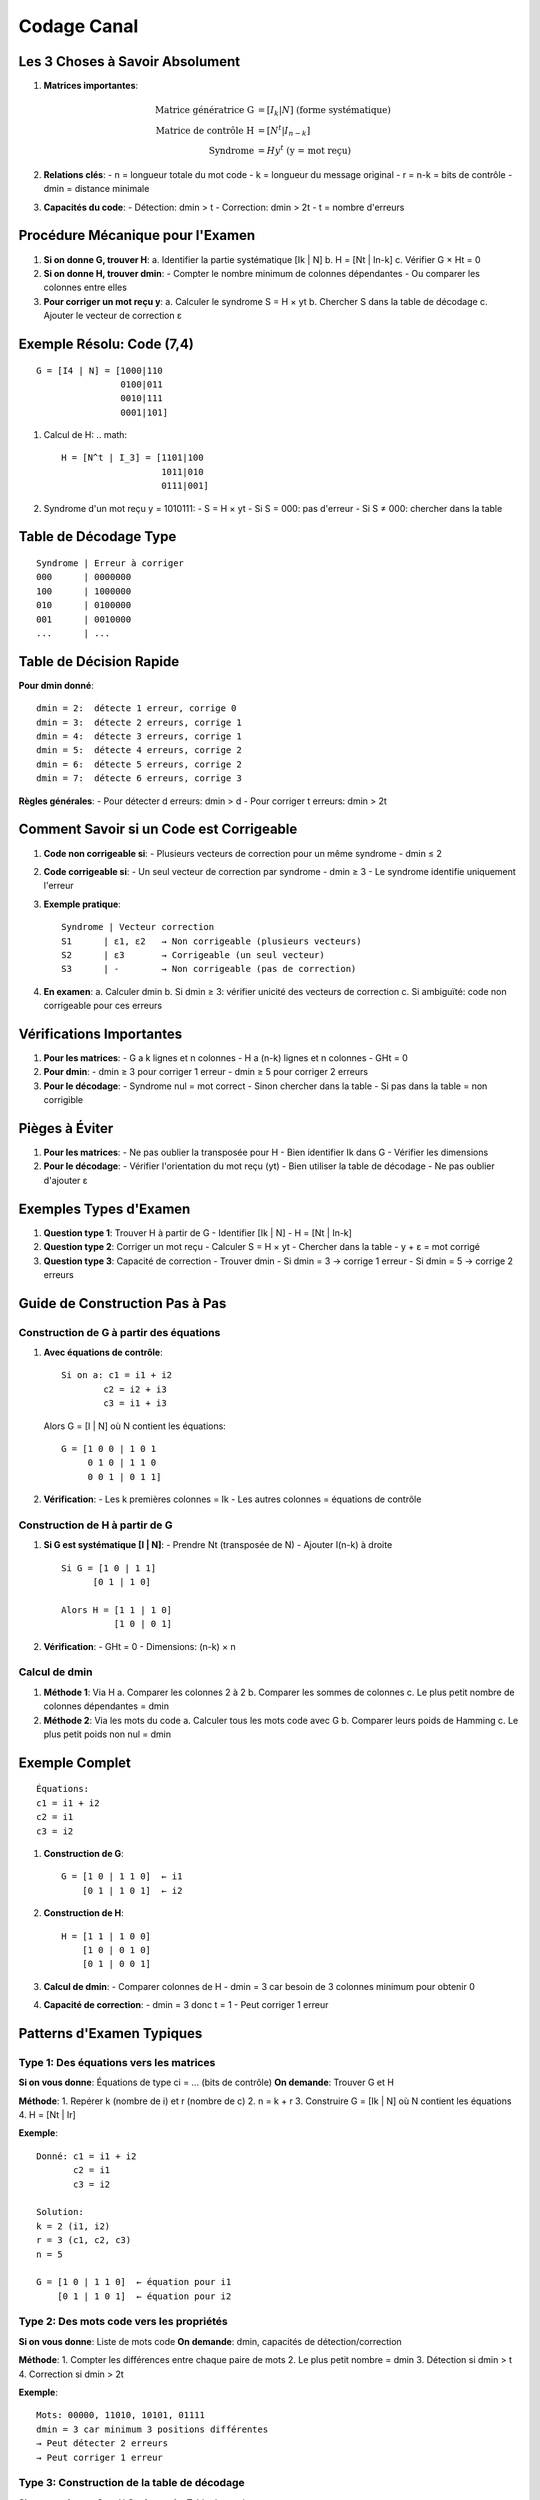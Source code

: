 Codage Canal
============

Les 3 Choses à Savoir Absolument
--------------------------------

1. **Matrices importantes**:

   .. math::

      \text{Matrice génératrice G} &= [I_k | N] \text{ (forme systématique)}\\
      \text{Matrice de contrôle H} &= [N^t | I_{n-k}]\\
      \text{Syndrome} &= H y^t \text{ (y = mot reçu)}

2. **Relations clés**:
   - n = longueur totale du mot code
   - k = longueur du message original
   - r = n-k = bits de contrôle
   - dmin = distance minimale

3. **Capacités du code**:
   - Détection: dmin > t
   - Correction: dmin > 2t
   - t = nombre d'erreurs

Procédure Mécanique pour l'Examen
---------------------------------

1. **Si on donne G, trouver H**:
   a. Identifier la partie systématique [Ik | N]
   b. H = [Nt | In-k]
   c. Vérifier G × Ht = 0

2. **Si on donne H, trouver dmin**:
   - Compter le nombre minimum de colonnes dépendantes
   - Ou comparer les colonnes entre elles

3. **Pour corriger un mot reçu y**:
   a. Calculer le syndrome S = H × yt
   b. Chercher S dans la table de décodage
   c. Ajouter le vecteur de correction ε

Exemple Résolu: Code (7,4)
--------------------------
::

   G = [I4 | N] = [1000|110
                   0100|011
                   0010|111
                   0001|101]

1. Calcul de H:
   .. math::
      H = [N^t | I_3] = [1101|100
                         1011|010
                         0111|001]

2. Syndrome d'un mot reçu y = 1010111:
   - S = H × yt
   - Si S = 000: pas d'erreur
   - Si S ≠ 000: chercher dans la table

Table de Décodage Type
----------------------
::

   Syndrome | Erreur à corriger
   000      | 0000000
   100      | 1000000
   010      | 0100000
   001      | 0010000
   ...      | ...

Table de Décision Rapide
------------------------

**Pour dmin donné**:
::

   dmin = 2:  détecte 1 erreur, corrige 0
   dmin = 3:  détecte 2 erreurs, corrige 1
   dmin = 4:  détecte 3 erreurs, corrige 1
   dmin = 5:  détecte 4 erreurs, corrige 2
   dmin = 6:  détecte 5 erreurs, corrige 2
   dmin = 7:  détecte 6 erreurs, corrige 3

**Règles générales**:
- Pour détecter d erreurs: dmin > d
- Pour corriger t erreurs: dmin > 2t

Comment Savoir si un Code est Corrigeable
-----------------------------------------

1. **Code non corrigeable si**:
   - Plusieurs vecteurs de correction pour un même syndrome
   - dmin ≤ 2

2. **Code corrigeable si**:
   - Un seul vecteur de correction par syndrome
   - dmin ≥ 3
   - Le syndrome identifie uniquement l'erreur

3. **Exemple pratique**:
   ::
      
      Syndrome | Vecteur correction
      S1      | ε1, ε2   → Non corrigeable (plusieurs vecteurs)
      S2      | ε3       → Corrigeable (un seul vecteur)
      S3      | -        → Non corrigeable (pas de correction)

4. **En examen**:
   a. Calculer dmin
   b. Si dmin ≥ 3: vérifier unicité des vecteurs de correction
   c. Si ambiguïté: code non corrigeable pour ces erreurs

Vérifications Importantes
-------------------------

1. **Pour les matrices**:
   - G a k lignes et n colonnes
   - H a (n-k) lignes et n colonnes
   - GHt = 0

2. **Pour dmin**:
   - dmin ≥ 3 pour corriger 1 erreur
   - dmin ≥ 5 pour corriger 2 erreurs

3. **Pour le décodage**:
   - Syndrome nul = mot correct
   - Sinon chercher dans la table
   - Si pas dans la table = non corrigible

Pièges à Éviter
---------------

1. **Pour les matrices**:
   - Ne pas oublier la transposée pour H
   - Bien identifier Ik dans G
   - Vérifier les dimensions

2. **Pour le décodage**:
   - Vérifier l'orientation du mot reçu (yt)
   - Bien utiliser la table de décodage
   - Ne pas oublier d'ajouter ε

Exemples Types d'Examen
-----------------------

1. **Question type 1**: Trouver H à partir de G
   - Identifier [Ik | N]
   - H = [Nt | In-k]

2. **Question type 2**: Corriger un mot reçu
   - Calculer S = H × yt
   - Chercher dans la table
   - y + ε = mot corrigé

3. **Question type 3**: Capacité de correction
   - Trouver dmin
   - Si dmin = 3 → corrige 1 erreur
   - Si dmin = 5 → corrige 2 erreurs

Guide de Construction Pas à Pas
-------------------------------

Construction de G à partir des équations
^^^^^^^^^^^^^^^^^^^^^^^^^^^^^^^^^^^^^^^^

1. **Avec équations de contrôle**:
   ::

      Si on a: c1 = i1 + i2
              c2 = i2 + i3
              c3 = i1 + i3

   Alors G = [I | N] où N contient les équations:
   ::

      G = [1 0 0 | 1 0 1
           0 1 0 | 1 1 0
           0 0 1 | 0 1 1]

2. **Vérification**:
   - Les k premières colonnes = Ik
   - Les autres colonnes = équations de contrôle

Construction de H à partir de G
^^^^^^^^^^^^^^^^^^^^^^^^^^^^^^^

1. **Si G est systématique [I | N]**:
   - Prendre Nt (transposée de N)
   - Ajouter I(n-k) à droite
   ::

      Si G = [1 0 | 1 1]
            [0 1 | 1 0]
      
      Alors H = [1 1 | 1 0]
                [1 0 | 0 1]

2. **Vérification**:
   - GHt = 0
   - Dimensions: (n-k) × n

Calcul de dmin
^^^^^^^^^^^^^^

1. **Méthode 1**: Via H
   a. Comparer les colonnes 2 à 2
   b. Comparer les sommes de colonnes
   c. Le plus petit nombre de colonnes dépendantes = dmin

2. **Méthode 2**: Via les mots du code
   a. Calculer tous les mots code avec G
   b. Comparer leurs poids de Hamming
   c. Le plus petit poids non nul = dmin

Exemple Complet
---------------
::

   Équations:
   c1 = i1 + i2
   c2 = i1
   c3 = i2

1. **Construction de G**:
   ::

      G = [1 0 | 1 1 0]  ← i1
          [0 1 | 1 0 1]  ← i2

2. **Construction de H**:
   ::

      H = [1 1 | 1 0 0]
          [1 0 | 0 1 0]
          [0 1 | 0 0 1]

3. **Calcul de dmin**:
   - Comparer colonnes de H
   - dmin = 3 car besoin de 3 colonnes minimum pour obtenir 0

4. **Capacité de correction**:
   - dmin = 3 donc t = 1
   - Peut corriger 1 erreur

Patterns d'Examen Typiques
--------------------------

Type 1: Des équations vers les matrices
^^^^^^^^^^^^^^^^^^^^^^^^^^^^^^^^^^^^^^^
**Si on vous donne**: Équations de type ci = ... (bits de contrôle)
**On demande**: Trouver G et H

**Méthode**:
1. Repérer k (nombre de i) et r (nombre de c)
2. n = k + r
3. Construire G = [Ik | N] où N contient les équations
4. H = [Nt | Ir]

**Exemple**:
::

   Donné: c1 = i1 + i2
          c2 = i1
          c3 = i2

   Solution:
   k = 2 (i1, i2)
   r = 3 (c1, c2, c3)
   n = 5

   G = [1 0 | 1 1 0]  ← équation pour i1
       [0 1 | 1 0 1]  ← équation pour i2

Type 2: Des mots code vers les propriétés
^^^^^^^^^^^^^^^^^^^^^^^^^^^^^^^^^^^^^^^^^
**Si on vous donne**: Liste de mots code
**On demande**: dmin, capacités de détection/correction

**Méthode**:
1. Compter les différences entre chaque paire de mots
2. Le plus petit nombre = dmin
3. Détection si dmin > t
4. Correction si dmin > 2t

**Exemple**:
::

   Mots: 00000, 11010, 10101, 01111
   dmin = 3 car minimum 3 positions différentes
   → Peut détecter 2 erreurs
   → Peut corriger 1 erreur

Type 3: Construction de la table de décodage
^^^^^^^^^^^^^^^^^^^^^^^^^^^^^^^^^^^^^^^^^^^^
**Si on vous donne**: G ou H
**On demande**: Table de syndromes

**Méthode**:
1. Si manquant, calculer H
2. Pour chaque erreur de poids 1:
   - Calculer son syndrome
   - L'ajouter à la table
3. Continuer avec poids 2 si nécessaire

**Exemple**:
::

   Erreur    | Syndrome
   00001     | 001  ← première colonne de H
   00010     | 010  ← deuxième colonne de H
   ...       | ...

Type 4: Correction d'un mot reçu
^^^^^^^^^^^^^^^^^^^^^^^^^^^^^^^^
**Si on vous donne**: Mot reçu y et table de décodage
**On demande**: Correction

**Méthode**:
1. Calculer S = H × yt
2. Chercher S dans la table
3. Ajouter ε correspondant
4. Si S pas dans table = non corrigible

Comprendre les Syndromes
------------------------

**Définition simple**: 
Le syndrome est une "signature d'erreur". C'est un calcul qui permet de savoir si un mot reçu est correct ou non, et si non, quelle erreur s'est produite.

**Formule**:

.. math::
   S = H \times y^t

où:
- H est la matrice de contrôle
- y est le mot reçu
- yt est le mot reçu transposé

**Comment ça marche**:

1. **Si S = 0**:
   - Le mot reçu est probablement correct
   - Car H × (mot code)t = 0 toujours

2. **Si S ≠ 0**:
   - Une erreur s'est produite
   - Le syndrome est identique à la colonne de H correspondant à la position de l'erreur

**Exemple Pratique**:
::

   H = [1 1 0]   y = [1 0 1]
       [0 1 1]

1. Calculer S = H × yt:
   S = [1]  ← Ce syndrome indique une erreur
       [1]

2. Chercher ce syndrome dans les colonnes de H:
   - Correspond à colonne 1 de H
   - Donc erreur en position 1

**En résumé**:
- Le syndrome est un outil de détection/correction
- Il agit comme un détecteur d'erreur
- Sa valeur indique où se trouve l'erreur

Construction de la Table de Décodage: Méthode Systématique
----------------------------------------------------------

1. **Étape Préliminaire**:
   - Calculer dmin (ici = 3)
   - Le code peut corriger 1 erreur car dmin > 2t → t = 1

2. **Recensement des Syndromes**:
   - Nombre de syndromes possible = 2^(n-k) = 2^3 = 8 syndromes
   - Les syndromes vont de 000 à 111

3. **Construction de la Table**:

   a. **Première ligne**: 
      - Toujours commencer par le syndrome nul (000)
      - Vecteur de correction ε1 = (000000)
   
   b. **Erreurs de poids 1**:
      - Prendre les colonnes de H une par une
      - Chaque colonne de H = syndrome d'une erreur de poids 1
      ::
      
         Col1 de H = (1,0,1)t = S2 → ε2 = (100000)
         Col2 de H = (1,1,0)t = S3 → ε3 = (010000)
         etc...

   c. **Vérification**:
      - Une erreur en position i → vecteur de correction avec un 1 en position i
      - Le syndrome = colonne i de H

Exemple de Construction
-----------------------
::

   H = [1 1 0 1 0 0]
       [0 1 1 0 1 0]
       [1 0 1 0 0 1]

1. **Syndromes de poids 1**:
   Position 1: (100000) → S = col1 = (101)
   Position 2: (010000) → S = col2 = (110)
   etc...

2. **Table résultante**:
   ::
   
      Vect correction | Syndrome
      (000000)       | (000)  ← pas d'erreur
      (100000)       | (101)  ← erreur pos 1
      (010000)       | (110)  ← erreur pos 2
      (001000)       | (011)  ← erreur pos 3
      ...            | ...

Vérification Rapide
-------------------
1. Chaque syndrome doit apparaître une seule fois
2. Les vecteurs de correction doivent être de poids ≤ t
3. Le nombre total de syndromes = 2^(n-k)

En Pratique à l'Examen
----------------------
1. Écrire toutes les colonnes de H comme syndromes
2. Pour chaque syndrome, mettre un 1 à la position correspondante
3. Vérifier que chaque vecteur corrige bien une seule erreur

Pour un Exam Réussi
-------------------
1. S'entraîner sur ces 4 types d'exercices
2. Mémoriser les étapes de chaque type
3. Vérifier les dimensions à chaque calcul
4. S'assurer que tout est cohérent avec dmin

Pour Réussir l'Examen
---------------------

1. Apprendre par cœur la forme des matrices G et H
2. S'entraîner à repérer rapidement dmin
3. Mémoriser la procédure de décodage
4. Toujours vérifier les dimensions des matrices
